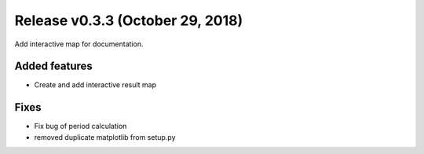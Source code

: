 Release v0.3.3 (October 29, 2018)
+++++++++++++++++++++++++++++++++

Add interactive map for documentation.

Added features
--------------

* Create and add interactive result map

Fixes
-----

* Fix bug of period calculation
* removed duplicate matplotlib from setup.py 

